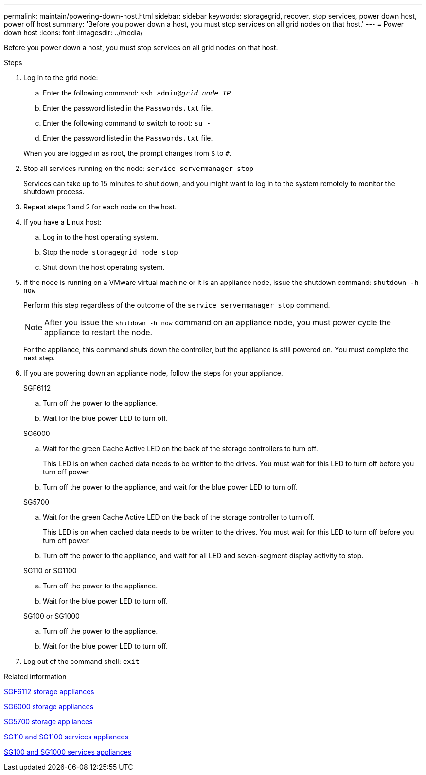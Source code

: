 ---
permalink: maintain/powering-down-host.html
sidebar: sidebar
keywords: storagegrid, recover, stop services, power down host, power off host
summary: 'Before you power down a host, you must stop services on all grid nodes on that host.'
---
= Power down host
:icons: font
:imagesdir: ../media/

[.lead]
Before you power down a host, you must stop services on all grid nodes on that host.

.Steps

. Log in to the grid node:
 .. Enter the following command: `ssh admin@_grid_node_IP_`
 .. Enter the password listed in the `Passwords.txt` file.
 .. Enter the following command to switch to root: `su -`
 .. Enter the password listed in the `Passwords.txt` file.

+
When you are logged in as root, the prompt changes from `$` to `#`.
. Stop all services running on the node: `service servermanager stop`
+
Services can take up to 15 minutes to shut down, and you might want to log in to the system remotely to monitor the shutdown process.

. Repeat steps 1 and 2 for each node on the host.
. If you have a Linux host:
 .. Log in to the host operating system.
 .. Stop the node: `storagegrid node stop`
 .. Shut down the host operating system.
. If the node is running on a VMware virtual machine or it is an appliance node, issue the shutdown command: `shutdown -h now`
+
Perform this step regardless of the outcome of the `service servermanager stop` command.
+
NOTE: After you issue the `shutdown -h now` command on an appliance node, you must power cycle the appliance to restart the node.
+
For the appliance, this command shuts down the controller, but the appliance is still powered on. You must complete the next step.

. If you are powering down an appliance node, follow the steps for your appliance.
+
[role="tabbed-block"]
====

.SGF6112
--

.. Turn off the power to the appliance.
.. Wait for the blue power LED to turn off.
--



.SG6000
--

.. Wait for the green Cache Active LED on the back of the storage controllers to turn off.
+
This LED is on when cached data needs to be written to the drives. You must wait for this LED to turn off before you turn off power.

.. Turn off the power to the appliance, and wait for the blue power LED to turn off.

--
.SG5700
--
.. Wait for the green Cache Active LED on the back of the storage controller to turn off.
+
This LED is on when cached data needs to be written to the drives. You must wait for this LED to turn off before you turn off power.

.. Turn off the power to the appliance, and wait for all LED and seven-segment display activity to stop.

--

.SG110 or SG1100
--
.. Turn off the power to the appliance.
.. Wait for the blue power LED to turn off.
--

.SG100 or SG1000
--

.. Turn off the power to the appliance.
.. Wait for the blue power LED to turn off.
--
====

. Log out of the command shell: `exit`

.Related information

https://docs.netapp.com/us-en/storagegrid-appliances/sg6100/index.html[SGF6112 storage appliances^]

https://docs.netapp.com/us-en/storagegrid-appliances/sg6000/index.html[SG6000 storage appliances^]

https://docs.netapp.com/us-en/storagegrid-appliances/sg5700/index.html[SG5700 storage appliances^]

https://docs.netapp.com/us-en/storagegrid-appliances/sg110-1100/index.html[SG110 and SG1100 services appliances^]

https://docs.netapp.com/us-en/storagegrid-appliances/sg100-1000/index.html[SG100 and SG1000 services appliances^]

